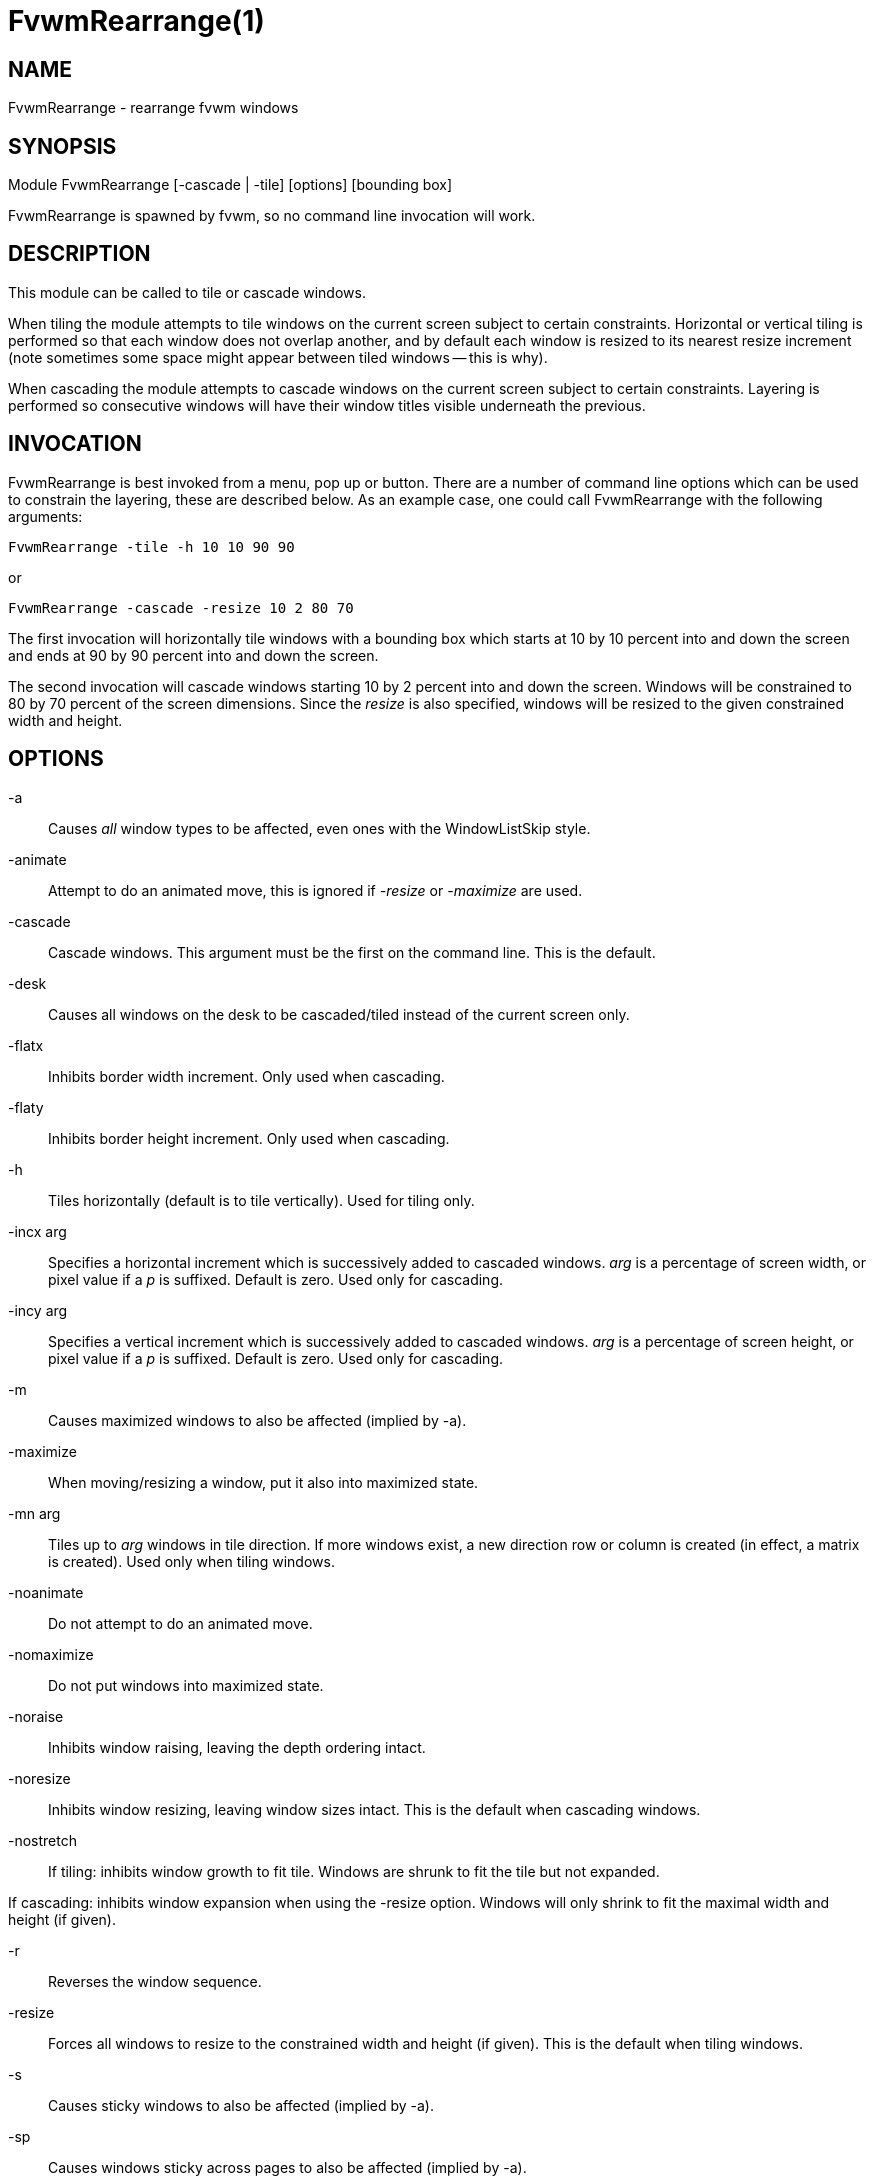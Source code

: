 = FvwmRearrange(1)

== NAME

FvwmRearrange - rearrange fvwm windows

== SYNOPSIS

Module FvwmRearrange [-cascade | -tile] [options] [bounding box]

FvwmRearrange is spawned by fvwm, so no command line invocation will
work.

== DESCRIPTION

This module can be called to tile or cascade windows.

When tiling the module attempts to tile windows on the current screen
subject to certain constraints. Horizontal or vertical tiling is
performed so that each window does not overlap another, and by default
each window is resized to its nearest resize increment (note sometimes
some space might appear between tiled windows -- this is why).

When cascading the module attempts to cascade windows on the current
screen subject to certain constraints. Layering is performed so
consecutive windows will have their window titles visible underneath the
previous.

== INVOCATION

FvwmRearrange is best invoked from a menu, pop up or button. There are a
number of command line options which can be used to constrain the
layering, these are described below. As an example case, one could call
FvwmRearrange with the following arguments:

....
FvwmRearrange -tile -h 10 10 90 90
....

or

....
FvwmRearrange -cascade -resize 10 2 80 70
....

The first invocation will horizontally tile windows with a bounding box
which starts at 10 by 10 percent into and down the screen and ends at 90
by 90 percent into and down the screen.

The second invocation will cascade windows starting 10 by 2 percent into
and down the screen. Windows will be constrained to 80 by 70 percent of
the screen dimensions. Since the _resize_ is also specified, windows
will be resized to the given constrained width and height.

== OPTIONS

-a::
  Causes _all_ window types to be affected, even ones with the
  WindowListSkip style.
-animate::
  Attempt to do an animated move, this is ignored if _-resize_ or
  _-maximize_ are used.
-cascade::
  Cascade windows. This argument must be the first on the command line.
  This is the default.
-desk::
  Causes all windows on the desk to be cascaded/tiled instead of the
  current screen only.
-flatx::
  Inhibits border width increment. Only used when cascading.
-flaty::
  Inhibits border height increment. Only used when cascading.
-h::
  Tiles horizontally (default is to tile vertically). Used for tiling
  only.
-incx arg::
  Specifies a horizontal increment which is successively added to
  cascaded windows. _arg_ is a percentage of screen width, or pixel
  value if a _p_ is suffixed. Default is zero. Used only for cascading.
-incy arg::
  Specifies a vertical increment which is successively added to cascaded
  windows. _arg_ is a percentage of screen height, or pixel value if a
  _p_ is suffixed. Default is zero. Used only for cascading.
-m::
  Causes maximized windows to also be affected (implied by -a).
-maximize::
  When moving/resizing a window, put it also into maximized state.
-mn arg::
  Tiles up to _arg_ windows in tile direction. If more windows exist, a
  new direction row or column is created (in effect, a matrix is
  created). Used only when tiling windows.
-noanimate::
  Do not attempt to do an animated move.
-nomaximize::
  Do not put windows into maximized state.
-noraise::
  Inhibits window raising, leaving the depth ordering intact.
-noresize::
  Inhibits window resizing, leaving window sizes intact. This is the
  default when cascading windows.
-nostretch::
  If tiling: inhibits window growth to fit tile. Windows are shrunk to
  fit the tile but not expanded.

If cascading: inhibits window expansion when using the -resize option.
Windows will only shrink to fit the maximal width and height (if given).

-r::
  Reverses the window sequence.
-resize::
  Forces all windows to resize to the constrained width and height (if
  given). This is the default when tiling windows.
-s::
  Causes sticky windows to also be affected (implied by -a).
-sp::
  Causes windows sticky across pages to also be affected (implied by
  -a).
-sd::
  Causes windows sticky across desks to also be affected (implied by
  -a).
-t::
  Causes transient windows to also be affected (implied by -a).
-tile::
  Tile windows. This argument must be the first on the command line.
-u::
  Causes untitled windows to also be affected (implied by -a).
-ewmhiwa::
  When rearranging windows, make the calculation ignore the working
  area, such as EwmhBaseStruts; by default, FvwmRearrange will honour
  the working area.


== BOUNDING BOX

Up to four numbers can be placed on the command line that are not
switches. The first pair specify an x and y offset to start the first
window (default is 0, 0). The meaning of the second pair depends on
operation mode:

When tiling windows it specifies an absolute coordinate reference
denoting the lower right bounding box for tiling.

When cascading it specifies a maximal width and height for the layered
windows. If an affected window exceeds either this width or height, it
is resized to the maximal width or height.

If any number is suffixed with the letter p, then it is taken to be a
pixel value, otherwise it is interpreted as a screen percentage.
Specifying zero for any parameter is equivalent to not specifying it.

== BUGS

It is probably not a good idea to delete windows while windows are being
rearranged.

== AUTHORS

Andrew Veliath (original FvwmTile and FvwmCascade modules) Dominik Vogt
(merged FvwmTile and FvwmCascade to FvwmRearrange)

